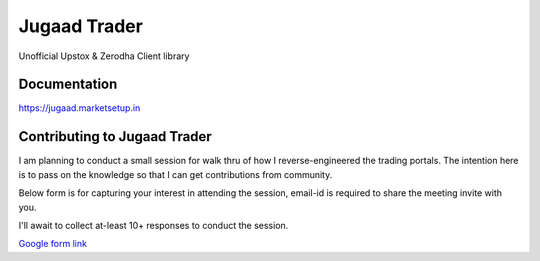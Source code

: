 *************
Jugaad Trader
*************


Unofficial Upstox & Zerodha Client library


Documentation
#############

`<https://jugaad.marketsetup.in>`_


Contributing to Jugaad Trader
#############################

I am planning to conduct a small session for walk thru of how I reverse-engineered the trading portals. The intention here is to pass on the knowledge so that I can get contributions from community.

Below form is for capturing your interest in attending the session, email-id is required to share the meeting invite with you.

I'll await to collect at-least 10+ responses to conduct the session.

`Google form link <https://docs.google.com/forms/d/e/1FAIpQLSdrFaFhCNU1Pw0zwcERckmV2shAjrX54R-FajAkL75HeNoR0A/viewform?usp=sf_link>`_